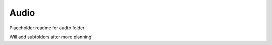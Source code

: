 Audio
#####################
Placeholder readme for audio folder

Will add subfolders after more planning!
